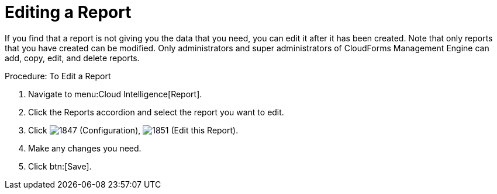 = Editing a Report

If you find that a report is not giving you the data that you need, you can edit it after it has been created.
Note that only reports that you have created can be modified.
Only administrators and super administrators of CloudForms Management Engine can add, copy, edit, and delete reports. 

.Procedure: To Edit a Report
. Navigate to menu:Cloud Intelligence[Report]. 
. Click the [label]#Reports# accordion and select the report you want to edit. 
. Click  image:images/1847.png[] ([label]#Configuration#),  image:images/1851.png[] ([label]#Edit this Report#). 
. Make any changes you need. 
. Click btn:[Save]. 
